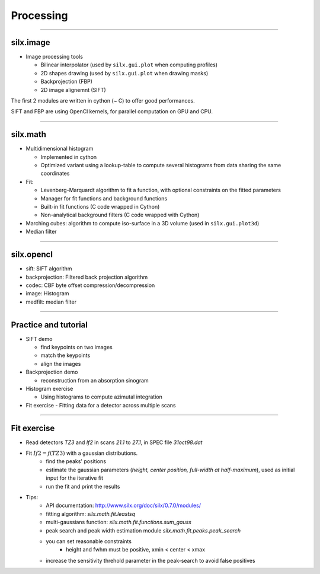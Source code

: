 .. raw:: html

   <!-- Patch landslide slides background color --!>
   <style type="text/css">
   div.slide {
       background: #fff;
   }
   </style>


Processing
**********

----

silx.image
==========

- Image processing tools

  - Bilinear interpolator (used by ``silx.gui.plot`` when computing profiles)
  - 2D shapes drawing (used by ``silx.gui.plot`` when drawing masks)
  - Backprojection (FBP)
  - 2D image alignemnt (SIFT)

    
The first 2 modules are written in cython (~ C) to offer good performances.

SIFT and FBP are using OpenCl kernels, for parallel computation on GPU and CPU.

----

silx.math
=========

- Multidimensional histogram

  - Implemented in cython
  - Optimized variant using a lookup-table to compute several histograms from data sharing the same coordinates

- Fit:

  - Levenberg-Marquardt algorithm to fit a function, with optional constraints on the fitted parameters
  - Manager for fit functions and background functions
  - Built-in fit functions (C code wrapped in Cython)
  - Non-analytical background filters (C code wrapped with Cython)

- Marching cubes: algorithm to compute iso-surface in a 3D volume (used in ``silx.gui.plot3d``)

- Median filter

----

silx.opencl
===========

- sift: SIFT algorithm
- backprojection: Filtered back projection algorithm
- codec: CBF byte offset compression/decompression
- image: Histogram
- medfilt: median filter

----

Practice and tutorial
=====================

- SIFT demo

  - find keypoints on two images
  - match the keypoints
  - align the images

- Backprojection demo

  - reconstruction from an absorption sinogram

- Histogram exercise

  - Using histograms to compute azimutal integration

- Fit exercise
  - Fitting data for a detector across multiple scans

----

Fit exercise
============

- Read detectors *TZ3* and *If2* in scans *21.1* to *27.1*, in SPEC file `31oct98.dat`
- Fit :math:`If2 = f(TZ3)` with a gaussian distributions.
    - find the peaks' positions
    - estimate the gaussian parameters (*height, center position, full-width at half-maximum*), used as initial input for the iterative fit
    - run the fit and print the results

- Tips:
    - API documentation: http://www.silx.org/doc/silx/0.7.0/modules/
    - fitting algorithm: *silx.math.fit.leastsq*
    - multi-gaussians function: *silx.math.fit.functions.sum_gauss*
    - peak search and peak width estimation module *silx.math.fit.peaks.peak_search*
    - you can set reasonable constraints
        - height and fwhm must be positive, xmin < center < xmax
    - increase the sensitivity threhold parameter in the peak-search to avoid false positives
